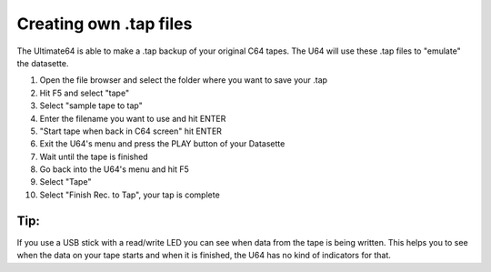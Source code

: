 Creating own .tap files
=======================
The Ultimate64 is able to make a .tap backup of your original C64 tapes. The U64 will use these .tap files to "emulate" the datasette.

1. Open the file browser and select the folder where you want to save your .tap
2. Hit F5 and select "tape"
3. Select "sample tape to tap"
4. Enter the filename you want to use and hit ENTER
5. "Start tape when back in C64 screen" hit ENTER
6. Exit the U64's menu and press the PLAY button of your Datasette
7. Wait until the tape is finished
8. Go back into the U64's menu and hit F5
9. Select "Tape"
10. Select "Finish Rec. to Tap", your tap is complete

Tip:
----

If you use a USB stick with a read/write LED you can see when data from the tape is being written. This helps you to see when the data on your tape starts and when it is finished, the U64 has no kind of indicators for that.
